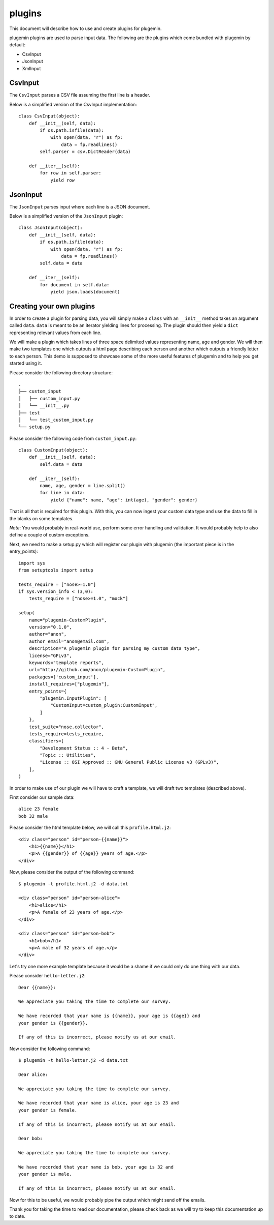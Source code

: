 *******
plugins
*******

This document will describe how to use and create plugins for plugemin.

plugemin plugins are used to parse input data. The following are the plugins
which come bundled with plugemin by default:

* CsvInput
* JsonInput
* XmlInput

CsvInput
--------

The ``CsvInput`` parses a CSV file assuming the first line is a header.

Below is a simplified version of the CsvInput implementation::

    class CsvInput(object):
        def __init__(self, data):
            if os.path.isfile(data):
                with open(data, "r") as fp:
                    data = fp.readlines()
            self.parser = csv.DictReader(data)

        def __iter__(self):
            for row in self.parser:
                yield row

JsonInput
---------

The ``JsonInput`` parses input where each line is a JSON document.

Below is a simplified version of the ``JsonInput`` plugin::

    class JsonInput(object):
        def __init__(self, data):
            if os.path.isfile(data):
                with open(data, "r") as fp:
                    data = fp.readlines()
            self.data = data

        def __iter__(self):
            for document in self.data:
                yield json.loads(document)

Creating your own plugins
-------------------------

In order to create a plugin for parsing data, you will simply make a ``class``
with an ``__init__`` method takes an argument called ``data``. ``data`` is
meant to be an iterator yielding lines for processing. The plugin should then
yield a ``dict`` representing relevant values from each line.

We will make a plugin which takes lines of three space delimited values
representing name, age and gender. We will then make two templates one which
outputs a html page describing each person and another which outputs a friendly
letter to each person. This demo is supposed to showcase some of the more useful
features of plugemin and to help you get started using it.

Please consider the following directory structure::

    .
    ├── custom_input
    │   ├── custom_input.py
    │   └── __init__.py
    ├── test
    │   └── test_custom_input.py
    └── setup.py

Please consider the following code from ``custom_input.py``::

    class CustomInput(object):
        def __init__(self, data):
            self.data = data

        def __iter__(self):
            name, age, gender = line.split()
            for line in data:
                yield {"name": name, "age": int(age), "gender": gender}

That is all that is required for this plugin. With this, you can now ingest your
custom data type and use the data to fill in the blanks on some templates.

*Note*: You would probably in real-world use, perform some error handling and
validation. It would probably help to also define a couple of custom exceptions.

Next, we need to make a setup.py which will register our plugin with plugemin
(the important piece is in the entry_points)::

    import sys
    from setuptools import setup

    tests_require = ["nose>=1.0"]
    if sys.version_info < (3,0):
        tests_require = ["nose>=1.0", "mock"]

    setup(
        name="plugemin-CustomPlugin",
        version="0.1.0",
        author="anon",
        author_email="anon@email.com",
        description="A plugemin plugin for parsing my custom data type",
        license="GPLv3",
        keywords="template reports",
        url="http://github.com/anon/plugemin-CustomPlugin",
        packages=['custom_input'],
        install_requires=["plugemin"],
        entry_points={
            "plugemin.InputPlugin": [
                "CustomInput=custom_plugin:CustomInput",
            ]
        },
        test_suite="nose.collector",
        tests_require=tests_require,
        classifiers=[
            "Development Status :: 4 - Beta",
            "Topic :: Utilities",
            "License :: OSI Approved :: GNU General Public License v3 (GPLv3)",
        ],
    )


In order to make use of our plugin we will have to craft a template, we
will draft two templates (described above).

First consider our sample data::

    alice 23 female
    bob 32 male

Please consider the html template below, we will call this
``profile.html.j2``::

    <div class="person" id="person-{{name}}">
        <h1>{{name}}</h1>
        <p>A {{gender}} of {{age}} years of age.</p>
    </div>

Now, please consider the output of the following command::

    $ plugemin -t profile.html.j2 -d data.txt

    <div class="person" id="person-alice">
        <h1>alice</h1>
        <p>A female of 23 years of age.</p>
    </div>

    <div class="person" id="person-bob">
        <h1>bob</h1>
        <p>A male of 32 years of age.</p>
    </div>

Let's try one more example template because it would be a shame if we could
only do one thing with our data.

Please consider ``hello-letter.j2``::

    Dear {{name}}:

    We appreciate you taking the time to complete our survey.

    We have recorded that your name is {{name}}, your age is {{age}} and
    your gender is {{gender}}.

    If any of this is incorrect, please notify us at our email.

Now consider the following command::

  $ plugemin -t hello-letter.j2 -d data.txt

  Dear alice:

  We appreciate you taking the time to complete our survey.

  We have recorded that your name is alice, your age is 23 and
  your gender is female.

  If any of this is incorrect, please notify us at our email.

  Dear bob:

  We appreciate you taking the time to complete our survey.

  We have recorded that your name is bob, your age is 32 and
  your gender is male.

  If any of this is incorrect, please notify us at our email.

Now for this to be useful, we would probably pipe the output which might
send off the emails.

Thank you for taking the time to read our documentation, please check back as
we will try to keep this documentation up to date.

